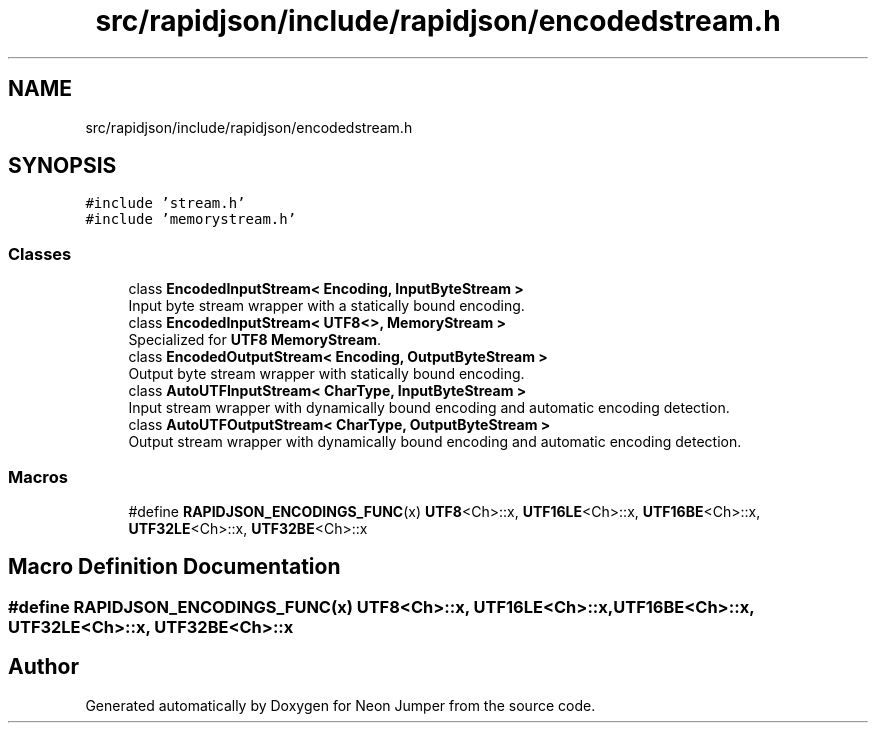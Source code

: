 .TH "src/rapidjson/include/rapidjson/encodedstream.h" 3 "Fri Jan 21 2022" "Neon Jumper" \" -*- nroff -*-
.ad l
.nh
.SH NAME
src/rapidjson/include/rapidjson/encodedstream.h
.SH SYNOPSIS
.br
.PP
\fC#include 'stream\&.h'\fP
.br
\fC#include 'memorystream\&.h'\fP
.br

.SS "Classes"

.in +1c
.ti -1c
.RI "class \fBEncodedInputStream< Encoding, InputByteStream >\fP"
.br
.RI "Input byte stream wrapper with a statically bound encoding\&. "
.ti -1c
.RI "class \fBEncodedInputStream< UTF8<>, MemoryStream >\fP"
.br
.RI "Specialized for \fBUTF8\fP \fBMemoryStream\fP\&. "
.ti -1c
.RI "class \fBEncodedOutputStream< Encoding, OutputByteStream >\fP"
.br
.RI "Output byte stream wrapper with statically bound encoding\&. "
.ti -1c
.RI "class \fBAutoUTFInputStream< CharType, InputByteStream >\fP"
.br
.RI "Input stream wrapper with dynamically bound encoding and automatic encoding detection\&. "
.ti -1c
.RI "class \fBAutoUTFOutputStream< CharType, OutputByteStream >\fP"
.br
.RI "Output stream wrapper with dynamically bound encoding and automatic encoding detection\&. "
.in -1c
.SS "Macros"

.in +1c
.ti -1c
.RI "#define \fBRAPIDJSON_ENCODINGS_FUNC\fP(x)   \fBUTF8\fP<Ch>::x, \fBUTF16LE\fP<Ch>::x, \fBUTF16BE\fP<Ch>::x, \fBUTF32LE\fP<Ch>::x, \fBUTF32BE\fP<Ch>::x"
.br
.in -1c
.SH "Macro Definition Documentation"
.PP 
.SS "#define RAPIDJSON_ENCODINGS_FUNC(x)   \fBUTF8\fP<Ch>::x, \fBUTF16LE\fP<Ch>::x, \fBUTF16BE\fP<Ch>::x, \fBUTF32LE\fP<Ch>::x, \fBUTF32BE\fP<Ch>::x"

.SH "Author"
.PP 
Generated automatically by Doxygen for Neon Jumper from the source code\&.
